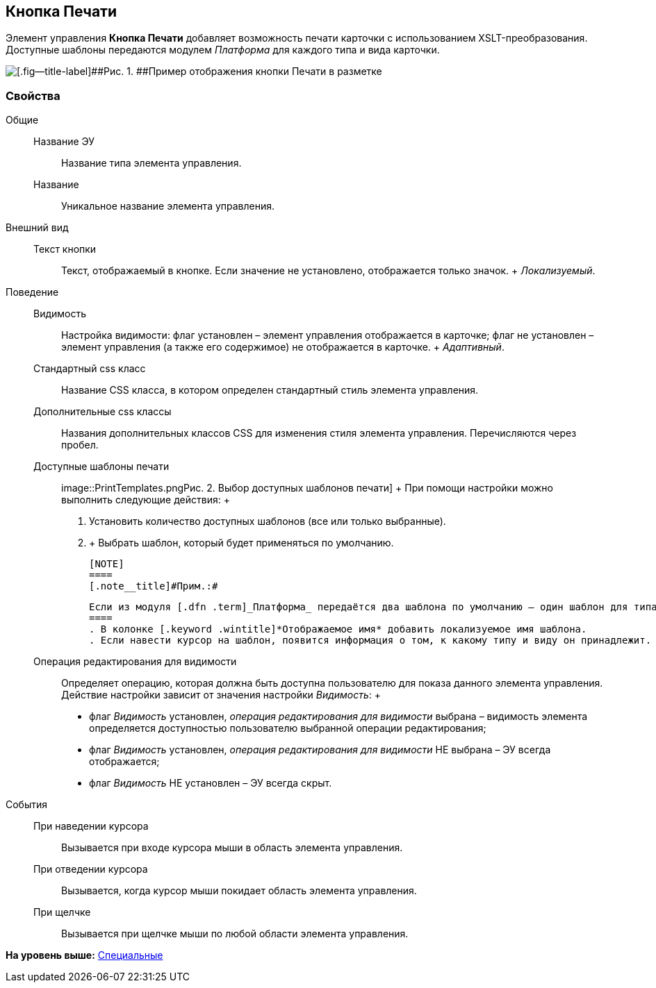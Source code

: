 
== Кнопка Печати

Элемент управления [.ph .uicontrol]*Кнопка Печати* добавляет возможность печати карточки с использованием XSLT-преобразования. Доступные шаблоны передаются модулем [.dfn .term]_Платформа_ для каждого типа и вида карточки.

image::PrintButton.png[[.fig--title-label]##Рис. 1. ##Пример отображения кнопки Печати в разметке]

[[PrintButton__section_awf_fnm_kpb]]
=== Свойства

Общие::
  Название ЭУ;;
    Название типа элемента управления.
  Название;;
    Уникальное название элемента управления.
Внешний вид::
  Текст кнопки;;
    Текст, отображаемый в кнопке. Если значение не установлено, отображается только значок.
    +
    [.dfn .term]_Локализуемый_.
Поведение::
  Видимость;;
    Настройка видимости: флаг установлен – элемент управления отображается в карточке; флаг не установлен – элемент управления (а также его содержимое) не отображается в карточке.
    +
    [.dfn .term]_Адаптивный_.
  Стандартный css класс;;
    Название CSS класса, в котором определен стандартный стиль элемента управления.
  Дополнительные css классы;;
    Названия дополнительных классов CSS для изменения стиля элемента управления. Перечисляются через пробел.
  Доступные шаблоны печати;;
    image::PrintTemplates.png[[.fig--title-label]##Рис. 2. ##Выбор доступных шаблонов печати]
    +
    При помощи настройки можно выполнить следующие действия:
    +
    . Установить количество доступных шаблонов (все или только выбранные).
    . {blank}
    +
    Выбрать шаблон, который будет применяться по умолчанию.

    [NOTE]
    ====
    [.note__title]#Прим.:#

    Если из модуля [.dfn .term]_Платформа_ передаётся два шаблона по умолчанию — один шаблон для типа, и один для вида карточки, по умолчанию будет использован шаблон для вида.
    ====
    . В колонке [.keyword .wintitle]*Отображаемое имя* добавить локализуемое имя шаблона.
    . Если навести курсор на шаблон, появится информация о том, к какому типу и виду он принадлежит.
  Операция редактирования для видимости;;
    Определяет операцию, которая должна быть доступна пользователю для показа данного элемента управления. Действие настройки зависит от значения настройки [.dfn .term]_Видимость_:
    +
    * флаг [.dfn .term]_Видимость_ установлен, [.dfn .term]_операция редактирования для видимости_ выбрана – видимость элемента определяется доступностью пользователю выбранной операции редактирования;
    * флаг [.dfn .term]_Видимость_ установлен, [.dfn .term]_операция редактирования для видимости_ НЕ выбрана – ЭУ всегда отображается;
    * флаг [.dfn .term]_Видимость_ НЕ установлен – ЭУ всегда скрыт.
События::
  При наведении курсора;;
    Вызывается при входе курсора мыши в область элемента управления.
  При отведении курсора;;
    Вызывается, когда курсор мыши покидает область элемента управления.
  При щелчке;;
    Вызывается при щелчке мыши по любой области элемента управления.

*На уровень выше:* xref:SpecialControls.adoc[Специальные]
